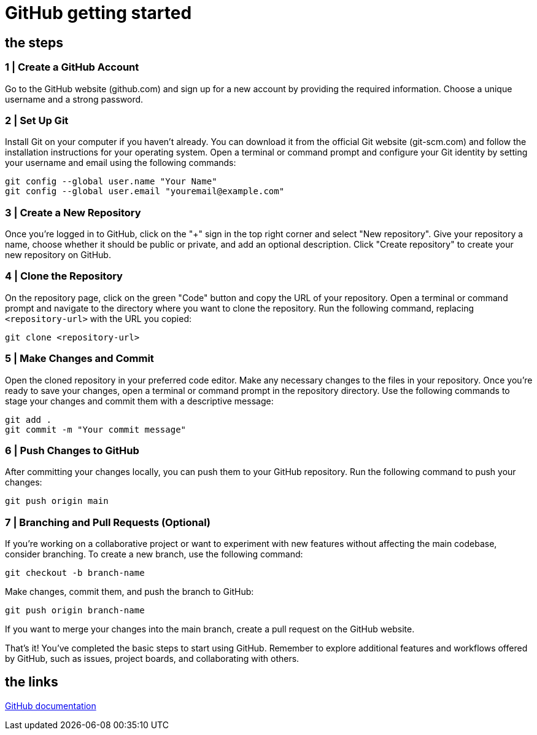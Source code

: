 = GitHub getting started

== the steps

=== 1 | Create a GitHub Account

Go to the GitHub website (github.com) and sign up for a new account by providing the required information.
Choose a unique username and a strong password.

=== 2 | Set Up Git

Install Git on your computer if you haven't already. You can download it from the official Git website (git-scm.com) and follow the installation instructions for your operating system.
Open a terminal or command prompt and configure your Git identity by setting your username and email using the following commands:

[,bash]
-----
git config --global user.name "Your Name"
git config --global user.email "youremail@example.com"
-----

=== 3 | Create a New Repository

Once you're logged in to GitHub, click on the "+" sign in the top right corner and select "New repository".
Give your repository a name, choose whether it should be public or private, and add an optional description.
Click "Create repository" to create your new repository on GitHub.

=== 4 | Clone the Repository

On the repository page, click on the green "Code" button and copy the URL of your repository.
Open a terminal or command prompt and navigate to the directory where you want to clone the repository.
Run the following command, replacing `<repository-url>` with the URL you copied:
[,bash]
-----
git clone <repository-url>
-----

=== 5 | Make Changes and Commit

Open the cloned repository in your preferred code editor.
Make any necessary changes to the files in your repository.
Once you're ready to save your changes, open a terminal or command prompt in the repository directory.
Use the following commands to stage your changes and commit them with a descriptive message:

[,bash]
-----
git add .
git commit -m "Your commit message"
-----

=== 6 | Push Changes to GitHub

After committing your changes locally, you can push them to your GitHub repository.
Run the following command to push your changes:
[,bash]
-----
git push origin main
-----

=== 7 | Branching and Pull Requests (Optional)

If you're working on a collaborative project or want to experiment with new features without affecting the main codebase, consider branching.
To create a new branch, use the following command:

[,bash]
-----
git checkout -b branch-name
-----

Make changes, commit them, and push the branch to GitHub:

[,bash]
-----
git push origin branch-name
-----

If you want to merge your changes into the main branch, create a pull request on the GitHub website.

That's it! You've completed the basic steps to start using GitHub. Remember to explore additional features and workflows offered by GitHub, such as issues, project boards, and collaborating with others.

== the links
link:https://docs.github.com[GitHub documentation]